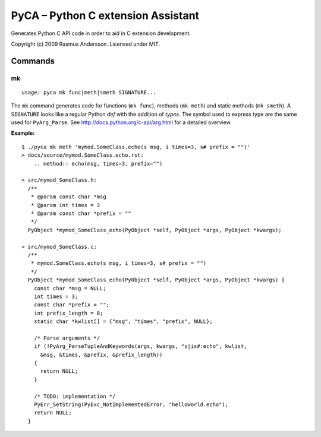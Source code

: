 PyCA – Python C extension Assistant
====================================

Generates Python C API code in order to aid in C extension development.

Copyright (c) 2009 Rasmus Andersson.
Licensed under MIT.

Commands
--------

mk
^^^^^^

::

  usage: pyca mk func|meth|smeth SIGNATURE...

The ``mk`` command generates code for functions (``mk func``), methods (``mk meth``) and static methods  (``mk smeth``). A ``SIGNATURE`` looks like a regular Python *def* with the addition of *types*. The symbol used to express type are the same used for ``PyArg_Parse``. See http://docs.python.org/c-api/arg.html for a detailed overview.

**Example:**

::
  
  $ ./pyca mk meth 'mymod.SomeClass.echo(s msg, i times=3, s# prefix = "")'
  > docs/source/mymod.SomeClass.echo.rst:
      .. method:: echo(msg, times=3, prefix="")

  > src/mymod_SomeClass.h:
    /**
     * @param const char *msg
     * @param int times = 3
     * @param const char *prefix = ""
     */
    PyObject *mymod_SomeClass_echo(PyObject *self, PyObject *args, PyObject *kwargs);

  > src/mymod_SomeClass.c:
    /**
     * mymod.SomeClass.echo(s msg, i times=3, s# prefix = "")
     */
    PyObject *mymod_SomeClass_echo(PyObject *self, PyObject *args, PyObject *kwargs) {
      const char *msg = NULL;
      int times = 3;
      const char *prefix = "";
      int prefix_length = 0;
      static char *kwlist[] = {"msg", "times", "prefix", NULL};
    
      /* Parse arguments */
      if (!PyArg_ParseTupleAndKeywords(args, kwargs, "s|is#:echo", kwlist,
        &msg, &times, &prefix, &prefix_length))
      {
        return NULL;
      }
    
      /* TODO: implementation */
      PyErr_SetString(PyExc_NotImplementedError, "helloworld.echo");
      return NULL;
    }
